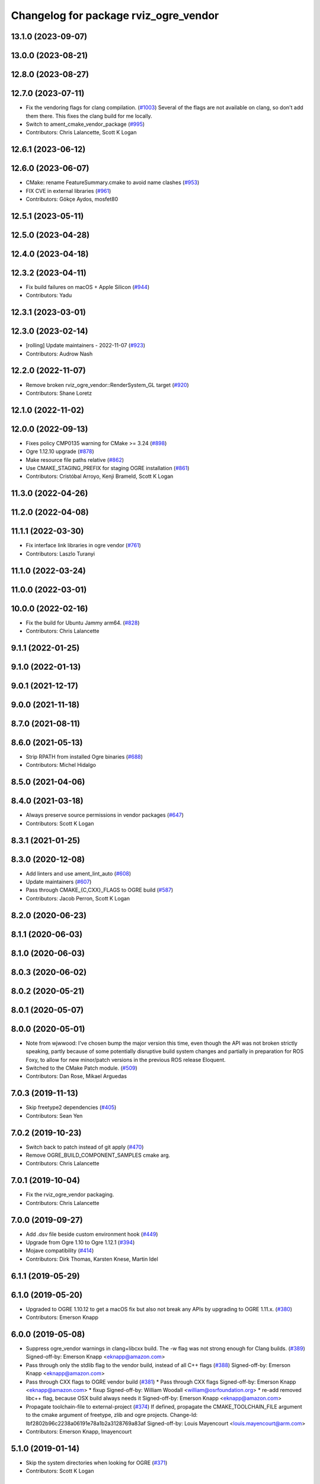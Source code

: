 ^^^^^^^^^^^^^^^^^^^^^^^^^^^^^^^^^^^^^^
Changelog for package rviz_ogre_vendor
^^^^^^^^^^^^^^^^^^^^^^^^^^^^^^^^^^^^^^

13.1.0 (2023-09-07)
-------------------

13.0.0 (2023-08-21)
-------------------

12.8.0 (2023-08-27)
-------------------

12.7.0 (2023-07-11)
-------------------
* Fix the vendoring flags for clang compilation. (`#1003 <https://github.com/ros2/rviz/issues/1003>`_)
  Several of the flags are not available on clang, so
  don't add them there.  This fixes the clang build for
  me locally.
* Switch to ament_cmake_vendor_package (`#995 <https://github.com/ros2/rviz/issues/995>`_)
* Contributors: Chris Lalancette, Scott K Logan

12.6.1 (2023-06-12)
-------------------

12.6.0 (2023-06-07)
-------------------
* CMake: rename FeatureSummary.cmake to avoid name clashes (`#953 <https://github.com/ros2/rviz/issues/953>`_)
* FIX CVE in external libraries (`#961 <https://github.com/ros2/rviz/issues/961>`_)
* Contributors: Gökçe Aydos, mosfet80

12.5.1 (2023-05-11)
-------------------

12.5.0 (2023-04-28)
-------------------

12.4.0 (2023-04-18)
-------------------

12.3.2 (2023-04-11)
-------------------
* Fix build failures on macOS + Apple Silicon (`#944 <https://github.com/ros2/rviz/issues/944>`_)
* Contributors: Yadu

12.3.1 (2023-03-01)
-------------------

12.3.0 (2023-02-14)
-------------------
* [rolling] Update maintainers - 2022-11-07 (`#923 <https://github.com/ros2/rviz/issues/923>`_)
* Contributors: Audrow Nash

12.2.0 (2022-11-07)
-------------------
* Remove broken rviz_ogre_vendor::RenderSystem_GL target (`#920 <https://github.com/ros2/rviz/issues/920>`_)
* Contributors: Shane Loretz

12.1.0 (2022-11-02)
-------------------

12.0.0 (2022-09-13)
-------------------
* Fixes policy CMP0135 warning for CMake >= 3.24 (`#898 <https://github.com/ros2/rviz/issues/898>`_)
* Ogre 1.12.10 upgrade (`#878 <https://github.com/ros2/rviz/issues/878>`_)
* Make resource file paths relative (`#862 <https://github.com/ros2/rviz/issues/862>`_)
* Use CMAKE_STAGING_PREFIX for staging OGRE installation (`#861 <https://github.com/ros2/rviz/issues/861>`_)
* Contributors: Cristóbal Arroyo, Kenji Brameld, Scott K Logan

11.3.0 (2022-04-26)
-------------------

11.2.0 (2022-04-08)
-------------------

11.1.1 (2022-03-30)
-------------------
* Fix interface link libraries in ogre vendor (`#761 <https://github.com/ros2/rviz/issues/761>`_)
* Contributors: Laszlo Turanyi

11.1.0 (2022-03-24)
-------------------

11.0.0 (2022-03-01)
-------------------

10.0.0 (2022-02-16)
-------------------
* Fix the build for Ubuntu Jammy arm64. (`#828 <https://github.com/ros2/rviz/issues/828>`_)
* Contributors: Chris Lalancette

9.1.1 (2022-01-25)
------------------

9.1.0 (2022-01-13)
------------------

9.0.1 (2021-12-17)
------------------

9.0.0 (2021-11-18)
------------------

8.7.0 (2021-08-11)
------------------

8.6.0 (2021-05-13)
------------------
* Strip RPATH from installed Ogre binaries (`#688 <https://github.com/ros2/rviz/issues/688>`_)
* Contributors: Michel Hidalgo

8.5.0 (2021-04-06)
------------------

8.4.0 (2021-03-18)
------------------
* Always preserve source permissions in vendor packages (`#647 <https://github.com/ros2/rviz/issues/647>`_)
* Contributors: Scott K Logan

8.3.1 (2021-01-25)
------------------

8.3.0 (2020-12-08)
------------------
* Add linters and use ament_lint_auto (`#608 <https://github.com/ros2/rviz/issues/608>`_)
* Update maintainers (`#607 <https://github.com/ros2/rviz/issues/607>`_)
* Pass through CMAKE\_{C,CXX}_FLAGS to OGRE build (`#587 <https://github.com/ros2/rviz/issues/587>`_)
* Contributors: Jacob Perron, Scott K Logan

8.2.0 (2020-06-23)
------------------

8.1.1 (2020-06-03)
------------------

8.1.0 (2020-06-03)
------------------

8.0.3 (2020-06-02)
------------------

8.0.2 (2020-05-21)
------------------

8.0.1 (2020-05-07)
------------------

8.0.0 (2020-05-01)
------------------
* Note from wjwwood: I've chosen bump the major version this time, even though the API was not broken strictly speaking, partly because of some potentially disruptive build system changes and partially in preparation for ROS Foxy, to allow for new minor/patch versions in the previous ROS release Eloquent.
* Switched to the CMake Patch module. (`#509 <https://github.com/ros2/rviz/issues/509>`_)
* Contributors: Dan Rose, Mikael Arguedas

7.0.3 (2019-11-13)
------------------
* Skip freetype2 dependencies (`#405 <https://github.com/ros2/rviz/issues/405>`_)
* Contributors: Sean Yen

7.0.2 (2019-10-23)
------------------
* Switch back to patch instead of git apply (`#470 <https://github.com/ros2/rviz/issues/470>`_)
* Remove OGRE_BUILD_COMPONENT_SAMPLES cmake arg.
* Contributors: Chris Lalancette

7.0.1 (2019-10-04)
------------------
* Fix the rviz_ogre_vendor packaging.
* Contributors: Chris Lalancette

7.0.0 (2019-09-27)
------------------
* Add .dsv file beside custom environment hook (`#449 <https://github.com/ros2/rviz/issues/449>`_)
* Upgrade from Ogre 1.10 to Ogre 1.12.1 (`#394 <https://github.com/ros2/rviz/issues/394>`_)
* Mojave compatibility (`#414 <https://github.com/ros2/rviz/issues/414>`_)
* Contributors: Dirk Thomas, Karsten Knese, Martin Idel

6.1.1 (2019-05-29)
------------------

6.1.0 (2019-05-20)
------------------
* Upgraded to OGRE 1.10.12 to get a macOS fix but also not break any APIs by upgrading to OGRE 1.11.x. (`#380 <https://github.com/ros2/rviz/issues/380>`_)
* Contributors: Emerson Knapp

6.0.0 (2019-05-08)
------------------
* Suppress ogre_vendor warnings in clang+libcxx build. The -w flag was not strong enough for Clang builds. (`#389 <https://github.com/ros2/rviz/issues/389>`_)
  Signed-off-by: Emerson Knapp <eknapp@amazon.com>
* Pass through only the stdlib flag to the vendor build, instead of all C++ flags (`#388 <https://github.com/ros2/rviz/issues/388>`_)
  Signed-off-by: Emerson Knapp <eknapp@amazon.com>
* Pass through CXX flags to OGRE vendor build (`#381 <https://github.com/ros2/rviz/issues/381>`_)
  * Pass through CXX flags
  Signed-off-by: Emerson Knapp <eknapp@amazon.com>
  * fixup
  Signed-off-by: William Woodall <william@osrfoundation.org>
  * re-add removed libc++ flag, because OSX build always needs it
  Signed-off-by: Emerson Knapp <eknapp@amazon.com>
* Propagate toolchain-file to external-project (`#374 <https://github.com/ros2/rviz/issues/374>`_)
  If defined, propagate the CMAKE_TOOLCHAIN_FILE argument to the cmake
  argument of freetype, zlib and ogre projects.
  Change-Id: Ibf2802b96c2238a06191e78a1b2a3128769a83af
  Signed-off-by: Louis Mayencourt <louis.mayencourt@arm.com>
* Contributors: Emerson Knapp, lmayencourt

5.1.0 (2019-01-14)
------------------
* Skip the system directories when looking for OGRE (`#371 <https://github.com/ros2/rviz/issues/371>`_)
* Contributors: Scott K Logan

5.0.0 (2018-12-04)
------------------
* Changed ZLIB_ROOT -> ZLIB_DIR (`#349 <https://github.com/ros2/rviz/issues/349>`_)
* Contributors: Mikael Arguedas

4.0.1 (2018-06-28)
------------------

4.0.0 (2018-06-27)
------------------
* Changed the download timeout for Ogre to be twenty (20) minutes. (`#323 <https://github.com/ros2/rviz/issues/323>`_)
* Contributors: Dirk Thomas, Martin Idel, Mikael Arguedas, Russ

3.0.0 (2018-02-07)
------------------
* Updated Ogre to 1.10.11. (`#181 <https://github.com/ros2/rviz/issues/181>`_)

2.0.0 (2017-12-08)
------------------
* First version for ROS 2.
* Contributors: Andreas Greimel, Andreas Holzner, Chris Ye, Johannes Jeising, Martin Idel, Steven! Ragnarok, William Woodall

1.12.11 (2017-08-02)
--------------------

1.12.10 (2017-06-05 17:37)
--------------------------

1.12.9 (2017-06-05 14:23)
-------------------------

1.12.8 (2017-05-07)
-------------------

1.12.7 (2017-05-05)
-------------------

1.12.6 (2017-05-02)
-------------------

1.12.5 (2017-05-01)
-------------------

1.12.4 (2016-10-27)
-------------------

1.12.3 (2016-10-19)
-------------------

1.12.2 (2016-10-18)
-------------------

1.12.1 (2016-04-20)
-------------------

1.12.0 (2016-04-11)
-------------------

1.11.14 (2016-04-03)
--------------------

1.11.13 (2016-03-23)
--------------------

1.11.12 (2016-03-22 19:58)
--------------------------

1.11.11 (2016-03-22 18:16)
--------------------------

1.11.10 (2015-10-13)
--------------------

1.11.9 (2015-09-21)
-------------------

1.11.8 (2015-08-05)
-------------------

1.11.7 (2015-03-02)
-------------------

1.11.6 (2015-02-13)
-------------------

1.11.5 (2015-02-11)
-------------------

1.11.4 (2014-10-30)
-------------------

1.11.3 (2014-06-26)
-------------------

1.11.2 (2014-05-13)
-------------------

1.11.1 (2014-05-01)
-------------------

1.11.0 (2014-03-04 21:40)
-------------------------

1.10.14 (2014-03-04 21:35)
--------------------------

1.10.13 (2014-02-26)
--------------------

1.10.12 (2014-02-25)
--------------------

1.10.11 (2014-01-26)
--------------------

1.10.10 (2013-12-22)
--------------------

1.10.9 (2013-10-15)
-------------------

1.10.7 (2013-09-16)
-------------------

1.10.6 (2013-09-03)
-------------------

1.10.5 (2013-08-28 03:50)
-------------------------

1.10.4 (2013-08-28 03:13)
-------------------------

1.10.3 (2013-08-14)
-------------------

1.10.2 (2013-07-26)
-------------------

1.10.1 (2013-07-16)
-------------------

1.10.0 (2013-06-27)
-------------------

1.9.30 (2013-05-30)
-------------------

1.9.29 (2013-04-15)
-------------------

1.9.27 (2013-03-15 13:23)
-------------------------

1.9.26 (2013-03-15 10:38)
-------------------------

1.9.25 (2013-03-07)
-------------------

1.9.24 (2013-02-16)
-------------------

1.9.23 (2013-02-13)
-------------------

1.9.22 (2013-02-12 16:30)
-------------------------

1.9.21 (2013-02-12 14:00)
-------------------------

1.9.20 (2013-01-21)
-------------------

1.9.19 (2013-01-13)
-------------------

1.9.18 (2012-12-18)
-------------------

1.9.17 (2012-12-14)
-------------------

1.9.16 (2012-11-14 15:49)
-------------------------

1.9.15 (2012-11-13)
-------------------

1.9.14 (2012-11-14 02:20)
-------------------------

1.9.13 (2012-11-14 00:58)
-------------------------

1.9.12 (2012-11-06)
-------------------

1.9.11 (2012-11-02)
-------------------

1.9.10 (2012-11-01 11:10)
-------------------------

1.9.9 (2012-11-01 11:01)
------------------------

1.9.8 (2012-11-01 10:52)
------------------------

1.9.7 (2012-11-01 10:40)
------------------------

1.9.6 (2012-10-31)
------------------

1.9.5 (2012-10-19)
------------------

1.9.4 (2012-10-15 15:00)
------------------------

1.9.3 (2012-10-15 10:41)
------------------------

1.9.2 (2012-10-12 13:38)
------------------------

1.9.1 (2012-10-12 11:57)
------------------------

1.9.0 (2012-10-10)
------------------

